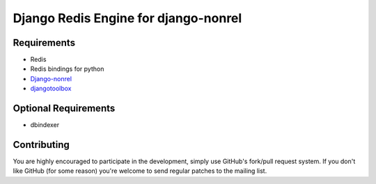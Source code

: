 =========================================
 Django Redis Engine for django-nonrel
=========================================

Requirements
============
* Redis 
* Redis bindings for python
* `Django-nonrel`_
* `djangotoolbox`_
.. _Django-nonrel: http://bitbucket.org/wkornewald/django-nonrel
.. _djangotoolbox: http://bitbucket.org/wkornedwald/djangotoolbox

Optional Requirements
============
* dbindexer

Contributing
============
You are highly encouraged to participate in the development, simply use
GitHub's fork/pull request system.
If you don't like GitHub (for some reason) you're welcome
to send regular patches to the mailing list.
